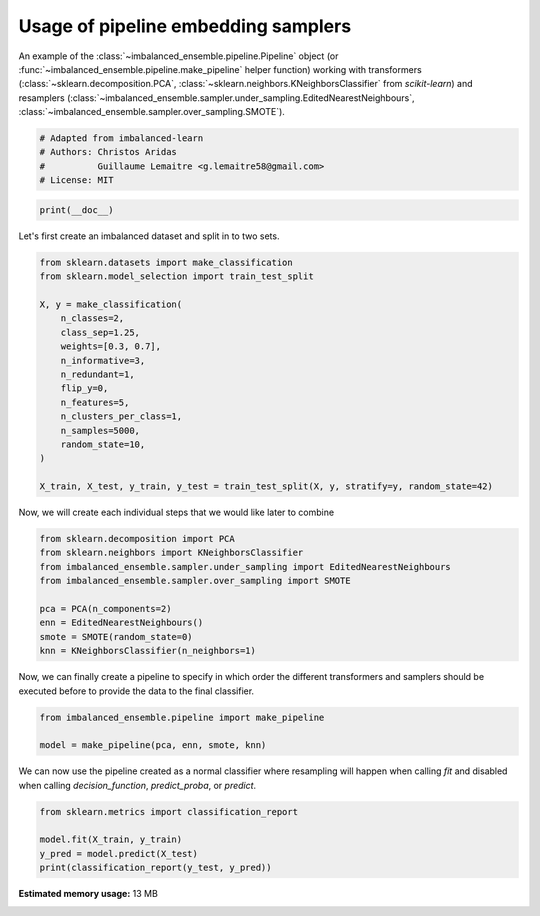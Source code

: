
.. DO NOT EDIT.
.. THIS FILE WAS AUTOMATICALLY GENERATED BY SPHINX-GALLERY.
.. TO MAKE CHANGES, EDIT THE SOURCE PYTHON FILE:
.. "auto_examples\pipeline\plot_pipeline_classification.py"
.. LINE NUMBERS ARE GIVEN BELOW.

.. only:: html

    .. note::
        :class: sphx-glr-download-link-note

        Click :ref:`here <sphx_glr_download_auto_examples_pipeline_plot_pipeline_classification.py>`
        to download the full example code

.. rst-class:: sphx-glr-example-title

.. _sphx_glr_auto_examples_pipeline_plot_pipeline_classification.py:


====================================
Usage of pipeline embedding samplers
====================================

An example of the :class:`~imbalanced_ensemble.pipeline.Pipeline` object (or
:func:`~imbalanced_ensemble.pipeline.make_pipeline` helper function) working with
transformers (:class:`~sklearn.decomposition.PCA`, 
:class:`~sklearn.neighbors.KNeighborsClassifier` from *scikit-learn*) and resamplers
(:class:`~imbalanced_ensemble.sampler.under_sampling.EditedNearestNeighbours`, 
:class:`~imbalanced_ensemble.sampler.over_sampling.SMOTE`).

.. GENERATED FROM PYTHON SOURCE LINES 13-19

.. code-block:: default


    # Adapted from imbalanced-learn
    # Authors: Christos Aridas
    #          Guillaume Lemaitre <g.lemaitre58@gmail.com>
    # License: MIT








.. GENERATED FROM PYTHON SOURCE LINES 20-22

.. code-block:: default

    print(__doc__)








.. GENERATED FROM PYTHON SOURCE LINES 23-24

Let's first create an imbalanced dataset and split in to two sets.

.. GENERATED FROM PYTHON SOURCE LINES 26-44

.. code-block:: default

    from sklearn.datasets import make_classification
    from sklearn.model_selection import train_test_split

    X, y = make_classification(
        n_classes=2,
        class_sep=1.25,
        weights=[0.3, 0.7],
        n_informative=3,
        n_redundant=1,
        flip_y=0,
        n_features=5,
        n_clusters_per_class=1,
        n_samples=5000,
        random_state=10,
    )

    X_train, X_test, y_train, y_test = train_test_split(X, y, stratify=y, random_state=42)








.. GENERATED FROM PYTHON SOURCE LINES 45-47

Now, we will create each individual steps 
that we would like later to combine

.. GENERATED FROM PYTHON SOURCE LINES 49-59

.. code-block:: default

    from sklearn.decomposition import PCA
    from sklearn.neighbors import KNeighborsClassifier
    from imbalanced_ensemble.sampler.under_sampling import EditedNearestNeighbours
    from imbalanced_ensemble.sampler.over_sampling import SMOTE

    pca = PCA(n_components=2)
    enn = EditedNearestNeighbours()
    smote = SMOTE(random_state=0)
    knn = KNeighborsClassifier(n_neighbors=1)








.. GENERATED FROM PYTHON SOURCE LINES 60-63

Now, we can finally create a pipeline to specify in which order the different
transformers and samplers should be executed before to provide the data to
the final classifier.

.. GENERATED FROM PYTHON SOURCE LINES 65-69

.. code-block:: default

    from imbalanced_ensemble.pipeline import make_pipeline

    model = make_pipeline(pca, enn, smote, knn)








.. GENERATED FROM PYTHON SOURCE LINES 70-73

We can now use the pipeline created as a normal classifier where resampling
will happen when calling `fit` and disabled when calling `decision_function`,
`predict_proba`, or `predict`.

.. GENERATED FROM PYTHON SOURCE LINES 75-80

.. code-block:: default

    from sklearn.metrics import classification_report

    model.fit(X_train, y_train)
    y_pred = model.predict(X_test)
    print(classification_report(y_test, y_pred))




.. rst-class:: sphx-glr-script-out

 Out:

 .. code-block:: none

                  precision    recall  f1-score   support

               0       0.99      0.99      0.99       375
               1       1.00      1.00      1.00       875

        accuracy                           0.99      1250
       macro avg       0.99      0.99      0.99      1250
    weighted avg       0.99      0.99      0.99      1250






.. rst-class:: sphx-glr-timing

   **Total running time of the script:** ( 0 minutes  43.458 seconds)

**Estimated memory usage:**  13 MB


.. _sphx_glr_download_auto_examples_pipeline_plot_pipeline_classification.py:


.. only :: html

 .. container:: sphx-glr-footer
    :class: sphx-glr-footer-example



  .. container:: sphx-glr-download sphx-glr-download-python

     :download:`Download Python source code: plot_pipeline_classification.py <plot_pipeline_classification.py>`



  .. container:: sphx-glr-download sphx-glr-download-jupyter

     :download:`Download Jupyter notebook: plot_pipeline_classification.ipynb <plot_pipeline_classification.ipynb>`


.. only:: html

 .. rst-class:: sphx-glr-signature

    `Gallery generated by Sphinx-Gallery <https://sphinx-gallery.github.io>`_
